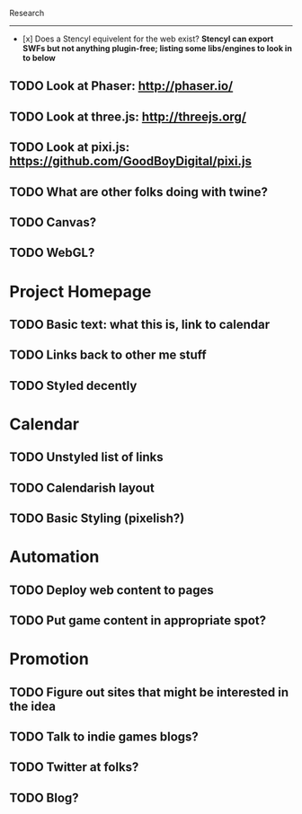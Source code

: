 Research
--------

- [x] Does a Stencyl equivelent for the web exist? *Stencyl can export SWFs but not anything plugin-free; listing some libs/engines to look in to below*
** TODO Look at Phaser: http://phaser.io/
** TODO Look at three.js: http://threejs.org/
** TODO Look at pixi.js: https://github.com/GoodBoyDigital/pixi.js
** TODO What are other folks doing with twine?
** TODO Canvas? 
** TODO WebGL?
* Project Homepage
** TODO Basic text: what this is, link to calendar
** TODO Links back to other me stuff
** TODO Styled decently
* Calendar
** TODO Unstyled list of links
** TODO Calendarish layout
** TODO Basic Styling (pixelish?)
* Automation
** TODO Deploy web content to pages
** TODO Put game content in appropriate spot?
* Promotion
** TODO Figure out sites that might be interested in the idea
** TODO Talk to indie games blogs?
** TODO Twitter at folks?
** TODO Blog?
